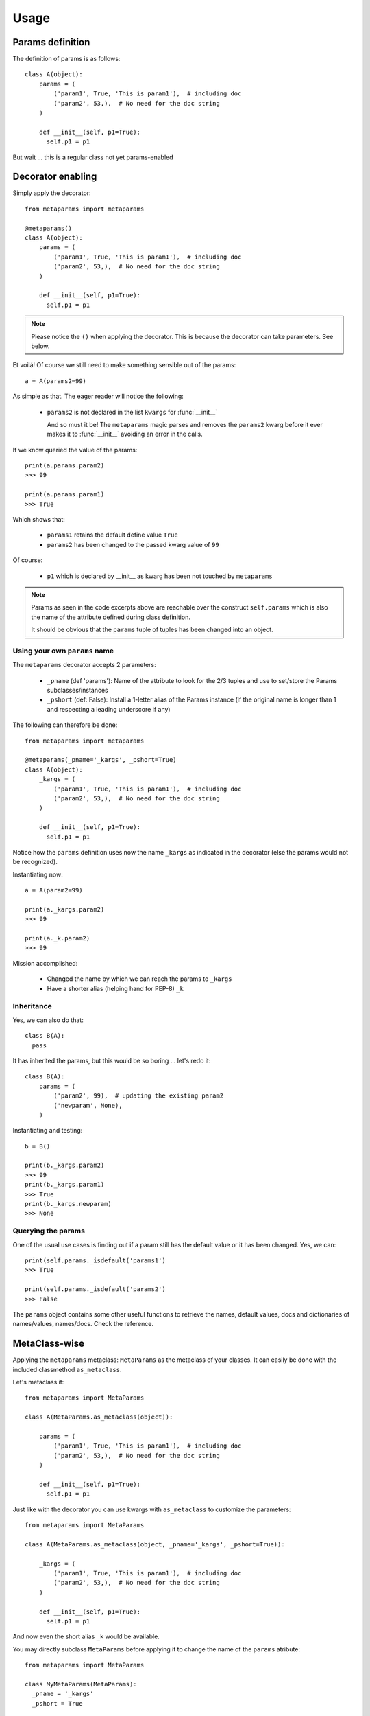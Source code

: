 Usage
#####

Params definition
=================

The definition of params is as follows::

  class A(object):
      params = (
          ('param1', True, 'This is param1'),  # including doc
          ('param2', 53,),  # No need for the doc string
      )

      def __init__(self, p1=True):
        self.p1 = p1

But wait ... this is a regular class not yet params-enabled


Decorator enabling
==================

Simply apply the decorator::

  from metaparams import metaparams

  @metaparams()
  class A(object):
      params = (
          ('param1', True, 'This is param1'),  # including doc
          ('param2', 53,),  # No need for the doc string
      )

      def __init__(self, p1=True):
        self.p1 = p1

.. note::
   Please notice the ``()`` when applying the decorator. This is because the
   decorator can take parameters. See below.

Et voilá! Of course we still need to make something sensible out of the params::

  a = A(params2=99)

As simple as that. The eager reader will notice the following:

  - ``params2`` is not declared in the list ``kwargs`` for :func:`__init__`

    And so must it be! The ``metaparams`` magic parses and removes the
    ``params2`` kwarg before it ever makes it to :func:`__init__` avoiding an
    error in the calls.

If we know queried the value of the params::

  print(a.params.param2)
  >>> 99

  print(a.params.param1)
  >>> True

Which shows that:

  - ``params1`` retains the default define value ``True``
  - ``params2`` has been changed to the passed kwarg value of ``99``

Of course:

  - ``p1`` which is declared by __init__ as kwarg has been not touched by
    ``metaparams``

.. note::
   Params as seen in the code excerpts above are reachable over the construct
   ``self.params`` which is also the name of the attribute defined during class
   definition.

   It should be obvious that the ``params`` tuple of tuples has been changed
   into an object.


Using your own ``params`` name
------------------------------

The ``metaparams`` decorator accepts 2 parameters:

  - ``_pname`` (def 'params'): Name of the attribute to look for the 2/3 tuples and use to
    set/store the Params subclasses/instances

  - ``_pshort`` (def: False): Install a 1-letter alias of the Params instance (if
    the original name is longer than 1 and respecting a leading underscore if
    any)

The following can therefore be done::

  from metaparams import metaparams

  @metaparams(_pname='_kargs', _pshort=True)
  class A(object):
      _kargs = (
          ('param1', True, 'This is param1'),  # including doc
          ('param2', 53,),  # No need for the doc string
      )

      def __init__(self, p1=True):
        self.p1 = p1

Notice how the ``params`` definition uses now the name ``_kargs`` as indicated
in the decorator (else the params would not be recognized).

Instantiating now::

  a = A(param2=99)

  print(a._kargs.param2)
  >>> 99

  print(a._k.param2)
  >>> 99

Mission accomplished:

  - Changed the name by which we can reach the params to ``_kargs``

  - Have a shorter alias (helping hand for PEP-8) ``_k``


Inheritance
-----------

Yes, we can also do that::

  class B(A):
    pass

It has inherited the params, but this would be so boring ... let's redo it::

  class B(A):
      params = (
          ('param2', 99),  # updating the existing param2
          ('newparam', None),
      )

Instantiating and testing::

  b = B()

  print(b._kargs.param2)
  >>> 99
  print(b._kargs.param1)
  >>> True
  print(b._kargs.newparam)
  >>> None


Querying the params
-------------------

One of the usual use cases is finding out if a param still has the default value
or it has been changed. Yes, we can::

  print(self.params._isdefault('params1')
  >>> True

  print(self.params._isdefault('params2')
  >>> False

The ``params`` object contains some other useful functions to retrieve the
names, default values, docs and dictionaries of names/values, names/docs. Check
the reference.

MetaClass-wise
==============

Applying the ``metaparams`` metaclass: ``MetaParams`` as the metaclass of your
classes. It can easily be done with the included classmethod ``as_metaclass``.

Let's metaclass it::

  from metaparams import MetaParams

  class A(MetaParams.as_metaclass(object)):

      params = (
          ('param1', True, 'This is param1'),  # including doc
          ('param2', 53,),  # No need for the doc string
      )

      def __init__(self, p1=True):
        self.p1 = p1


Just like with the decorator you can use kwargs with ``as_metaclass`` to
customize the parameters::

  from metaparams import MetaParams

  class A(MetaParams.as_metaclass(object, _pname='_kargs', _pshort=True)):

      _kargs = (
          ('param1', True, 'This is param1'),  # including doc
          ('param2', 53,),  # No need for the doc string
      )

      def __init__(self, p1=True):
        self.p1 = p1

And now even the short alias ``_k`` would be available.


You may directly subclass ``MetaParams`` before applying it to change the name of the
``params`` atribute::

  from metaparams import MetaParams

  class MyMetaParams(MetaParams):
    _pname = '_kargs'
    _pshort = True

And then apply it to your desired classes.


ParamsBase subclassing
======================

Simply import ``ParamsBase`` and subclass from it::

  from metaparams import ParamsBase

  class A(ParamsBase):
      params = (
          ('param1', True, 'This is param1'),  # including doc
          ('param2', 53,),  # No need for the doc string
      )

      def __init__(self, p1=True):
        self.p1 = p1

In this case you cannot change the name ``params`` or the addition of the
shorter alias.
